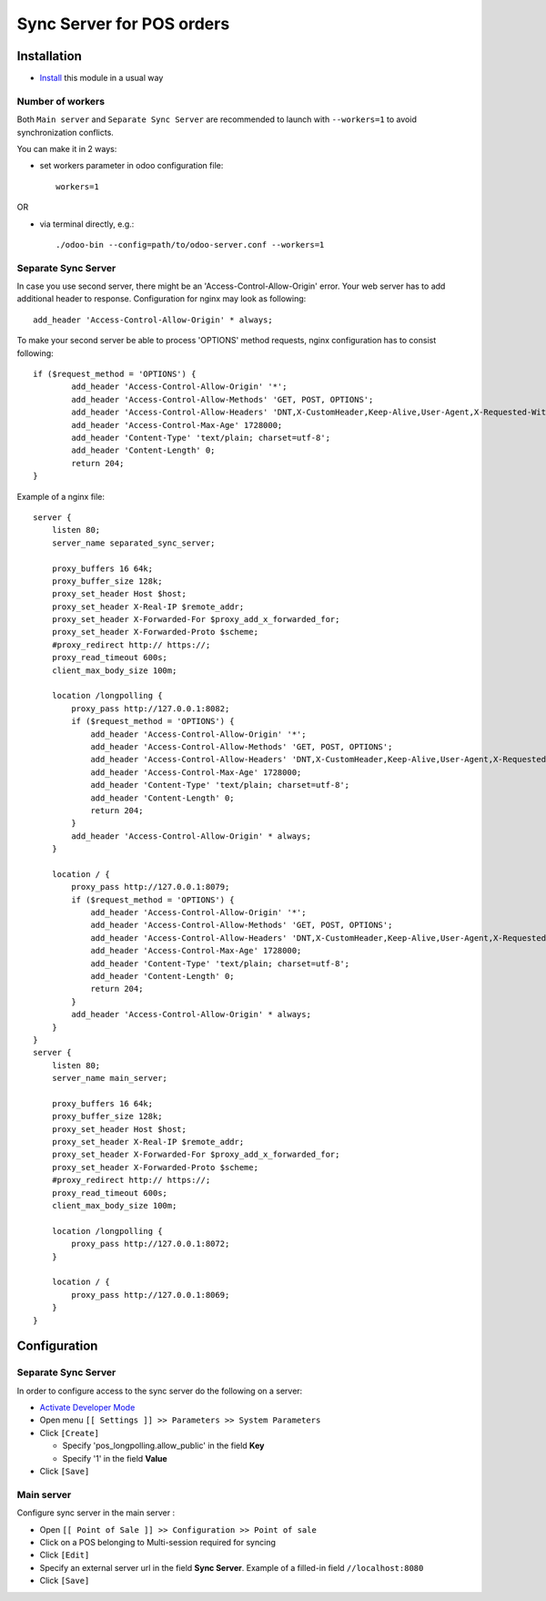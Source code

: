 ============================
 Sync Server for POS orders
============================

Installation
============

* `Install <https://odoo-development.readthedocs.io/en/latest/odoo/usage/install-module.html>`__ this module in a usual way

Number of workers
-----------------

Both ``Main server`` and ``Separate Sync Server`` are recommended to launch with ``--workers=1`` to avoid synchronization conflicts. 

You can make it in 2 ways:

* set workers parameter in odoo configuration file::

   workers=1

OR

* via terminal directly, e.g.::

   ./odoo-bin --config=path/to/odoo-server.conf --workers=1

Separate Sync Server
--------------------

In case you use second server, there might be an 'Access-Control-Allow-Origin' error. Your web server has to add additional header to response. Configuration for nginx may look as following::

        add_header 'Access-Control-Allow-Origin' * always;

To make your second server be able to process 'OPTIONS' method requests, nginx configuration has to consist following::

        if ($request_method = 'OPTIONS') {
                add_header 'Access-Control-Allow-Origin' '*';
                add_header 'Access-Control-Allow-Methods' 'GET, POST, OPTIONS';
                add_header 'Access-Control-Allow-Headers' 'DNT,X-CustomHeader,Keep-Alive,User-Agent,X-Requested-With,If-Modified-Since,Cache-Control,Content-Type,Content-Range,Range,X-Debug-Mode';
                add_header 'Access-Control-Max-Age' 1728000;
                add_header 'Content-Type' 'text/plain; charset=utf-8';
                add_header 'Content-Length' 0;
                return 204;
        }

Example of a nginx file::

        server {
            listen 80;
            server_name separated_sync_server;

            proxy_buffers 16 64k;
            proxy_buffer_size 128k;
            proxy_set_header Host $host;
            proxy_set_header X-Real-IP $remote_addr;
            proxy_set_header X-Forwarded-For $proxy_add_x_forwarded_for;
            proxy_set_header X-Forwarded-Proto $scheme;
            #proxy_redirect http:// https://;
            proxy_read_timeout 600s;
            client_max_body_size 100m;

            location /longpolling {
                proxy_pass http://127.0.0.1:8082;
                if ($request_method = 'OPTIONS') {
                    add_header 'Access-Control-Allow-Origin' '*';
                    add_header 'Access-Control-Allow-Methods' 'GET, POST, OPTIONS';
                    add_header 'Access-Control-Allow-Headers' 'DNT,X-CustomHeader,Keep-Alive,User-Agent,X-Requested-With,If-Modified-Since,Cache-Control,Content-Type,Content-Range,Range,X-Debug-Mode';
                    add_header 'Access-Control-Max-Age' 1728000;
                    add_header 'Content-Type' 'text/plain; charset=utf-8';
                    add_header 'Content-Length' 0;
                    return 204;
                }
                add_header 'Access-Control-Allow-Origin' * always;
            }

            location / {
                proxy_pass http://127.0.0.1:8079;
                if ($request_method = 'OPTIONS') {
                    add_header 'Access-Control-Allow-Origin' '*';
                    add_header 'Access-Control-Allow-Methods' 'GET, POST, OPTIONS';
                    add_header 'Access-Control-Allow-Headers' 'DNT,X-CustomHeader,Keep-Alive,User-Agent,X-Requested-With,If-Modified-Since,Cache-Control,Content-Type,Content-Range,Range,X-Debug-Mode';
                    add_header 'Access-Control-Max-Age' 1728000;
                    add_header 'Content-Type' 'text/plain; charset=utf-8';
                    add_header 'Content-Length' 0;
                    return 204;
                }
                add_header 'Access-Control-Allow-Origin' * always;
            }
        }
        server {
            listen 80;
            server_name main_server;

            proxy_buffers 16 64k;
            proxy_buffer_size 128k;
            proxy_set_header Host $host;
            proxy_set_header X-Real-IP $remote_addr;
            proxy_set_header X-Forwarded-For $proxy_add_x_forwarded_for;
            proxy_set_header X-Forwarded-Proto $scheme;
            #proxy_redirect http:// https://;
            proxy_read_timeout 600s;
            client_max_body_size 100m;

            location /longpolling {
                proxy_pass http://127.0.0.1:8072;
            }

            location / {
                proxy_pass http://127.0.0.1:8069;
            }
        }

Configuration
=============

Separate Sync Server
--------------------

In order to configure access to the sync server do the following on a server:

* `Activate Developer Mode <https://odoo-development.readthedocs.io/en/latest/odoo/usage/debug-mode.html>`__
* Open menu ``[[ Settings ]] >> Parameters >> System Parameters``
* Click ``[Create]``

  * Specify 'pos_longpolling.allow_public' in the field **Key**
  * Specify '1' in the field **Value**

* Click ``[Save]``


Main server
-----------

Configure sync server in the main server :

* Open ``[[ Point of Sale ]] >> Configuration >> Point of sale``
* Click on a POS belonging to Multi-session required for syncing
* Click ``[Edit]``
* Specify an external server url in the field **Sync Server**. Example of a filled-in field ``//localhost:8080``
* Click ``[Save]``
